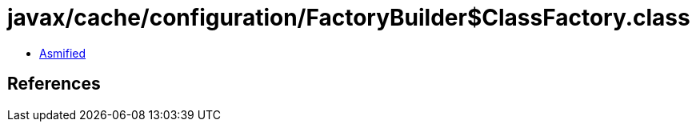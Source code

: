 = javax/cache/configuration/FactoryBuilder$ClassFactory.class

 - link:FactoryBuilder$ClassFactory-asmified.java[Asmified]

== References

